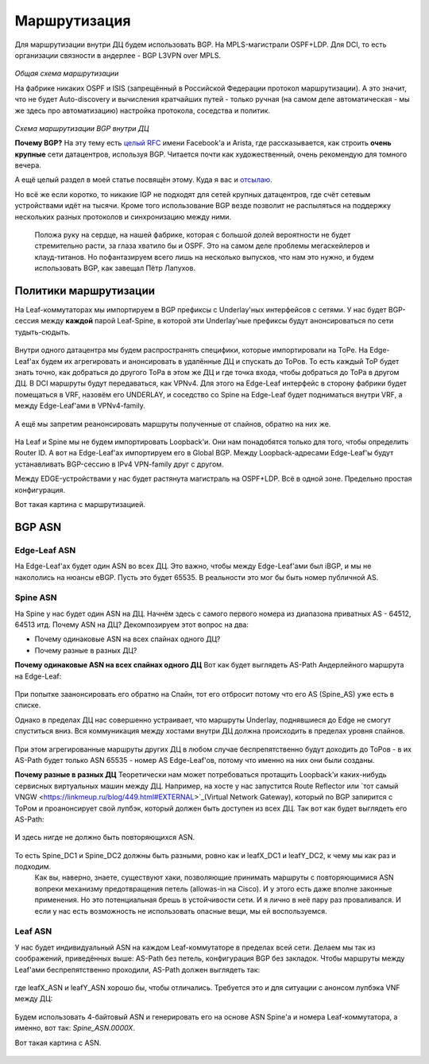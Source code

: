 Маршрутизация
=============

Для маршрутизации внутри ДЦ будем использовать BGP. 
На MPLS-магистрали OSPF+LDP.
Для DCI, то есть организации связности в андерлее - BGP L3VPN over MPLS.

    .. figure:: https://fs.linkmeup.ru/images/adsm/2/bird_view.png
           :width: 800
           :align: center
*Общая схема маршрутизации*

На фабрике никаких OSPF и ISIS (запрещённый в Российской Федерации протокол маршрутизации).
А это значит, что не будет Auto-discovery и вычисления кратчайших путей - только ручная (на самом деле автоматическая - мы же здесь про автоматизацию) настройка протокола, соседства и политик.

    .. figure:: https://fs.linkmeup.ru/images/adsm/2/bgp_in_dc.png
           :width: 600
           :align: center
*Схема маршрутизации BGP внутри ДЦ*

**Почему BGP?**
На эту тему есть `целый RFC <https://tools.ietf.org/html/rfc7938>`_ имени Facebook'a и Arista, где рассказывается, как строить **очень крупные** сети датацентров, используя BGP. Читается почти как художественный, очень рекомендую для томного вечера.

А ещё целый раздел в моей статье посвящён этому. Куда я вас и `отсылаю <https://linkmeup.ru/blog/480.html>`_.

Но всё же если коротко, то никакие IGP не подходят для сетей крупных датацентров, где счёт сетевым устройствами идёт на тысячи.
Кроме того использование BGP везде позволит не распыляться на поддержку нескольких разных протоколов и синхронизацию между ними.

    Положа руку на сердце, на нашей фабрике, которая с большой долей вероятности не будет стремительно расти, за глаза хватило бы и OSPF. Это на самом деле проблемы мегаскейлеров и клауд-титанов. Но пофантазируем всего лишь на несколько выпусков, что нам это нужно, и будем использовать BGP, как завещал Пётр Лапухов.

Политики маршрутизации
----------------------

На Leaf-коммутаторах мы импортируем в BGP префиксы с Underlay'ных интерфейсов с сетями.
У нас будет BGP-сессия между **каждой** парой Leaf-Spine, в которой эти Underlay'ные префиксы будут анонсироваться по сети тудыть-сюдыть.

    .. figure:: https://fs.linkmeup.ru//images/adsm/2/bgp_sessions.png
           :width: 800
           :align: center

Внутри одного датацентра мы будем распространять специфики, которые импортировали на ТоРе. На Edge-Leaf'ах будем их агрегировать и анонсировать в удалённые ДЦ и спускать до ТоРов. То есть каждый ТоР будет знать точно, как добраться до другого ТоРа в этом же ДЦ и где точка входа, чтобы добраться до ТоРа в другом ДЦ.
В DCI маршруты будут передаваться, как VPNv4. Для этого на Edge-Leaf интерфейс в сторону фабрики будет помещаться в VRF, назовём его UNDERLAY, и соседство со Spine на Edge-Leaf будет подниматься внутри VRF, а между Edge-Leaf'ами в VPNv4-family.

    .. figure:: https://fs.linkmeup.ru/images/adsm/2/routing.png
           :width: 800
           :align: center

А ещё мы запретим реанонсировать маршруты полученные от спайнов, обратно на них же.

    .. figure:: https://fs.linkmeup.ru/images/adsm/2/no_reannounce.png
           :width: 500
           :align: center

На Leaf и Spine мы не будем импортировать Loopback'и. Они нам понадобятся только для того, чтобы определить Router ID. 
А вот на Edge-Leaf'ах импортируем его в Global BGP. Между Loopback-адресами Edge-Leaf'ы будут устанавливать BGP-сессию в IPv4 VPN-family друг с другом.

Между EDGE-устройствами у нас будет растянута магистраль на OSPF+LDP.  Всё в одной зоне. Предельно простая конфигурация.

Вот такая картина с маршрутизацией.


BGP ASN
-------

Edge-Leaf ASN
~~~~~~~~~~~~~

На Edge-Leaf'ах будет один ASN во всех ДЦ. Это важно, чтобы между Edge-Leaf'ами был iBGP, и мы не накололись на нюансы eBGP. Пусть это будет 65535. В реальности это мог бы быть номер публичной AS.


Spine ASN
~~~~~~~~~

На Spine у нас будет один ASN на ДЦ. Начнём здесь с самого первого номера из диапазона приватных AS - 64512, 64513 итд.
Почему ASN на ДЦ? 
Декомпозируем этот вопрос на два: 

* Почему одинаковые ASN на всех спайнах одного ДЦ?
* Почему разные в разных ДЦ?

**Почему одинаковые ASN на всех спайнах одного ДЦ**
Вот как будет выглядеть AS-Path Андерлейного маршрута на Edge-Leaf:
    .. code-block:: bash
       :emphasize-lines: 1

        [leafX_ASN, **spine_ASN**, edge_ASN]

При попытке заанонсировать его обратно на Спайн, тот его отбросит потому что его AS (Spine_AS) уже есть в списке. 

Однако в пределах ДЦ нас совершенно устраивает, что маршруты Underlay, поднявшиеся до Edge не смогут спуститься вниз. Вся коммуникация между хостами внутри ДЦ должна происходить в пределах уровня спайнов. 

    .. figure:: https://fs.linkmeup.ru/images/adsm/2/as_path_intra_dc.png
           :width: 800
           :align: center

При этом агрегированные маршруты других ДЦ в любом случае беспрепятственно будут доходить до ТоРов - в их AS-Path будет только ASN 65535 - номер AS Edge-Leaf'ов, потому что именно на них они были созданы.

**Почему разные в разных ДЦ** 
Теоретически нам может потребоваться протащить Loopback'и каких-нибудь сервисных виртуальных машин между ДЦ.
Например, на хосте у нас запустится Route Reflector или `тот самый VNGW <https://linkmeup.ru/blog/449.html#EXTERNAL>`_(Virtual Network Gateway), который по BGP запирится с ТоРом и проанонсирует свой лупбэк, который должен быть доступен из всех ДЦ. 
Так вот как будет выглядеть его AS-Path:
    .. code-block:: bash
       :emphasize-lines: 1

        [VNF_ASN, leafX_DC1_ASN, **spine_DC1_ASN**, edge_ASN, **spine_DC2_ASN**, leafY_DC2_ASN]

И здесь нигде не должно быть повторяющихся ASN. 

    .. figure:: https://fs.linkmeup.ru/images/adsm/2/as_path_inter_dc.png
           :width: 800
           :align: center

То есть Spine_DC1 и Spine_DC2 должны быть разными, ровно как и leafX_DC1 и leafY_DC2, к чему мы как раз и подходим.
    Как вы, наверно, знаете, существуют хаки, позволяющие принимать маршруты с повторяющимися ASN вопреки механизму предотвращения петель (allowas-in на Cisco). И у этого есть даже вполне законные применения. Но это потенциальная брешь в устойчивости сети. И я лично в неё пару раз проваливался.
    И если у нас есть возможность не использовать опасные вещи, мы ей воспользуемся.

Leaf ASN
~~~~~~~~

У нас будет индивидуальный ASN на каждом Leaf-коммутаторе в пределах всей сети.
Делаем мы так из соображений, приведённых выше: AS-Path без петель, конфигурация BGP без закладок.
Чтобы маршруты между Leaf'ами беспрепятственно проходили, AS-Path должен выглядеть так:

    .. code-block:: bash
       :emphasize-lines: 1

        [leafX_ASN, spine_ASN, leafY_ASN]

где leafX_ASN и leafY_ASN хорошо бы, чтобы отличались.
Требуется это и для ситуации с анонсом лупбэка VNF между ДЦ:

    .. code-block:: bash
       :emphasize-lines: 1

        [VNF_ASN, **leafX_DC1_ASN**, spine_DC1_ASN, edge_ASN, spine_DC2_ASN, **leafY_DC2_ASN**]

Будем использовать 4-байтовый ASN и генерировать его на основе ASN Spine'а и номера Leaf-коммутатора, а именно, вот так: *Spine_ASN.0000X*.


Вот такая картина с ASN.

    .. figure:: https://fs.linkmeup.ru/images/adsm/2/asns.png
           :width: 800
           :align: center